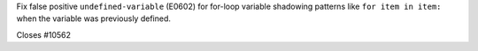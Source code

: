 Fix false positive ``undefined-variable`` (E0602) for for-loop variable shadowing patterns like ``for item in item:`` when the variable was previously defined.

Closes #10562
